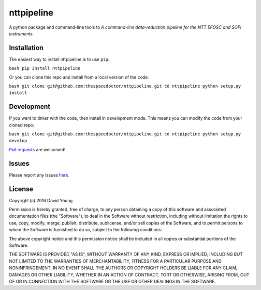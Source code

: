 nttpipeline
===========================

A python package and command-line tools to *A command-line data-reduction pipeline for the NTT EFOSC and SOFI instruments*.

Installation
------------

The easiest way to install nttpipeline is to use
``pip``:

``bash pip install nttpipeline``

Or you can clone this repo and install from a local version of the code:

``bash git clone git@github.com:thespacedoctor/nttpipeline.git cd nttpipeline python setup.py install``

Development
-----------

If you want to tinker with the code, then install in development mode.
This means you can modify the code from your cloned repo:

``bash git clone git@github.com:thespacedoctor/nttpipeline.git cd nttpipeline python setup.py develop``

`Pull
requests <https://github.com/thespacedoctor/nttpipeline/pulls>`__
are welcomed!

Issues
------

Please report any issues
`here <https://github.com/thespacedoctor/nttpipeline/issues>`__.

License
-------

Copyright (c) 2016 David Young

Permission is hereby granted, free of charge, to any person obtaining a
copy of this software and associated documentation files (the
"Software"), to deal in the Software without restriction, including
without limitation the rights to use, copy, modify, merge, publish,
distribute, sublicense, and/or sell copies of the Software, and to
permit persons to whom the Software is furnished to do so, subject to
the following conditions:

The above copyright notice and this permission notice shall be included
in all copies or substantial portions of the Software.

THE SOFTWARE IS PROVIDED "AS IS", WITHOUT WARRANTY OF ANY KIND, EXPRESS
OR IMPLIED, INCLUDING BUT NOT LIMITED TO THE WARRANTIES OF
MERCHANTABILITY, FITNESS FOR A PARTICULAR PURPOSE AND NONINFRINGEMENT.
IN NO EVENT SHALL THE AUTHORS OR COPYRIGHT HOLDERS BE LIABLE FOR ANY
CLAIM, DAMAGES OR OTHER LIABILITY, WHETHER IN AN ACTION OF CONTRACT,
TORT OR OTHERWISE, ARISING FROM, OUT OF OR IN CONNECTION WITH THE
SOFTWARE OR THE USE OR OTHER DEALINGS IN THE SOFTWARE.

